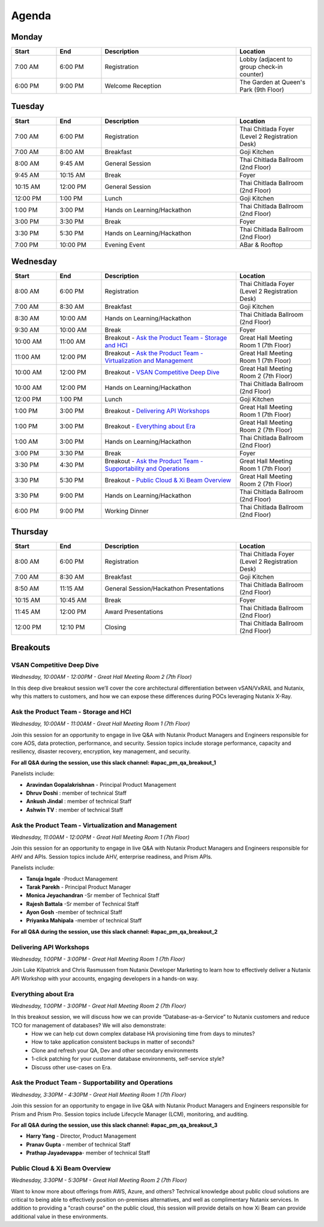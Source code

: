 .. _agenda:

------
Agenda
------

Monday
++++++

.. list-table::
   :widths: 15 15 45 25
   :header-rows: 1

   * - **Start**
     - **End**
     - **Description**
     - **Location**
   * - 7:00 AM
     - 6:00 PM
     - Registration
     - Lobby (adjacent to group check-in counter)
   * - 6:00 PM
     - 9:00 PM
     - Welcome Reception
     - The Garden at Queen's Park (9th Floor)


Tuesday
+++++++

.. list-table::
   :widths: 15 15 45 25
   :header-rows: 1

   * - **Start**
     - **End**
     - **Description**
     - **Location**
   * - 7:00 AM
     - 6:00 PM
     - Registration
     - Thai Chitlada Foyer (Level 2 Registration Desk)
   * - 7:00 AM
     - 8:00 AM
     - Breakfast
     - Goji Kitchen
   * - 8:00 AM
     - 9:45 AM
     - General Session
     - Thai Chitlada Ballroom (2nd Floor)
   * - 9:45 AM
     - 10:15 AM
     - Break
     - Foyer
   * - 10:15 AM
     - 12:00 PM
     - General Session
     - Thai Chitlada Ballroom (2nd Floor)
   * - 12:00 PM
     - 1:00 PM
     - Lunch
     - Goji Kitchen
   * - 1:00 PM
     - 3:00 PM
     - Hands on Learning/Hackathon
     - Thai Chitlada Ballroom (2nd Floor)
   * - 3:00 PM
     - 3:30 PM
     - Break
     - Foyer
   * - 3:30 PM
     - 5:30 PM
     - Hands on Learning/Hackathon
     - Thai Chitlada Ballroom (2nd Floor)
   * - 7:00 PM
     - 10:00 PM
     - Evening Event
     - ABar & Rooftop


Wednesday
+++++++++

.. list-table::
   :widths: 15 15 45 25
   :header-rows: 1

   * - **Start**
     - **End**
     - **Description**
     - **Location**
   * - 8:00 AM
     - 6:00 PM
     - Registration
     - Thai Chitlada Foyer (Level 2 Registration Desk)

   * - 7:00 AM
     - 8:30 AM
     - Breakfast
     - Goji Kitchen
   * - 8:30 AM
     - 10:00 AM
     - Hands on Learning/Hackathon
     - Thai Chitlada Ballroom (2nd Floor)
   * - 9:30 AM
     - 10:00 AM
     - Break
     - Foyer
   * - 10:00 AM
     - 11:00 AM
     - Breakout - `Ask the Product Team - Storage and HCI`_
     - Great Hall Meeting Room 1 (7th Floor)
   * - 11:00 AM
     - 12:00 PM
     - Breakout - `Ask the Product Team - Virtualization and Management`_
     - Great Hall Meeting Room 1 (7th Floor)
   * - 10:00 AM
     - 12:00 PM
     - Breakout - `VSAN Competitive Deep Dive`_
     - Great Hall Meeting Room 2 (7th Floor)
   * - 10:00 AM
     - 12:00 PM
     - Hands on Learning/Hackathon
     - Thai Chitlada Ballroom (2nd Floor)
   * - 12:00 PM
     - 1:00 PM
     - Lunch
     - Goji Kitchen
   * - 1:00 PM
     - 3:00 PM
     - Breakout - `Delivering API Workshops`_
     - Great Hall Meeting Room 1 (7th Floor)

   * - 1:00 PM
     - 3:00 PM
     - Breakout - `Everything about Era`_
     - Great Hall Meeting Room 2 (7th Floor)

   * - 1:00 AM
     - 3:00 PM
     - Hands on Learning/Hackathon
     - Thai Chitlada Ballroom (2nd Floor)
   * - 3:00 PM
     - 3:30 PM
     - Break
     - Foyer

   * - 3:30 PM
     - 4:30 PM
     - Breakout - `Ask the Product Team - Supportability and Operations`_
     - Great Hall Meeting Room 1 (7th Floor)
   * - 3:30 PM
     - 5:30 PM
     - Breakout - `Public Cloud & Xi Beam Overview`_
     - Great Hall Meeting Room 2 (7th Floor)

   * - 3:30 PM
     - 9:00 PM
     - Hands on Learning/Hackathon
     - Thai Chitlada Ballroom (2nd Floor)
   * - 6:00 PM
     - 9:00 PM
     - Working Dinner
     - Thai Chitlada Ballroom (2nd Floor)

Thursday
++++++++

.. list-table::
   :widths: 15 15 45 25
   :header-rows: 1

   * - **Start**
     - **End**
     - **Description**
     - **Location**
   * - 8:00 AM
     - 6:00 PM
     - Registration
     - Thai Chitlada Foyer (Level 2 Registration Desk)

   * - 7:00 AM
     - 8:30 AM
     - Breakfast
     - Goji Kitchen
   * - 8:50 AM
     - 11:15 AM
     - General Session/Hackathon Presentations
     - Thai Chitlada Ballroom (2nd Floor)
   * - 10:15 AM
     - 10:45 AM
     - Break
     - Foyer
   * - 11:45 AM
     - 12:00 PM
     - Award Presentations
     - Thai Chitlada Ballroom (2nd Floor)
   * - 12:00 PM
     - 12:10 PM
     - Closing
     - Thai Chitlada Ballroom (2nd Floor)

Breakouts
+++++++++

VSAN Competitive Deep Dive
..........................

*Wednesday, 10:00AM - 12:00PM - Great Hall Meeting Room 2 (7th Floor)*

In this deep dive breakout session we’ll cover the core architectural differentiation between vSAN/VxRAIL and Nutanix, why this matters to customers, and how we can expose these differences during POCs leveraging Nutanix X-Ray.

Ask the Product Team - Storage and HCI
......................................

*Wednesday, 10:00AM - 11:00AM - Great Hall Meeting Room 1 (7th Floor)*

Join this session for an opportunity to engage in live Q&A with Nutanix Product Managers and Engineers responsible for core AOS, data protection, performance, and security. Session topics include storage performance, capacity and resiliency, disaster recovery, encryption, key management, and security.

**For all Q&A during the session, use this slack channel: #apac_pm_qa_breakout_1**

Panelists include:

- **Aravindan Gopalakrishnan** - Principal Product Management
- **Dhruv Doshi** : member of technical Staff
- **Ankush Jindal**  : member of technical Staff
- **Ashwin TV** : member of technical Staff

Ask the Product Team - Virtualization and Management
....................................................

*Wednesday, 11:00AM - 12:00PM - Great Hall Meeting Room 1 (7th Floor)*

Join this session for an opportunity to engage in live Q&A with Nutanix Product Managers and Engineers responsible for AHV and APIs. Session topics include AHV, enterprise readiness, and Prism APIs.

Panelists include:

- **Tanuja Ingale** -Product Management
- **Tarak Parekh** - Principal Product Manager
- **Monica Jeyachandran** -Sr member of Technical Staff
- **Rajesh Battala** -Sr member of Technical Staff
- **Ayon Gosh** -member of technical Staff
- **Priyanka Mahipala** -member of technical Staff

**For all Q&A during the session, use this slack channel: #apac_pm_qa_breakout_2**


Delivering API Workshops
........................

*Wednesday, 1:00PM - 3:00PM - Great Hall Meeting Room 1 (7th Floor)*

Join Luke Kilpatrick and Chris Rasmussen from Nutanix Developer Marketing to learn how to effectively deliver a Nutanix API Workshop with your accounts, engaging developers in a hands-on way.


Everything about Era
.....................

*Wednesday, 1:00PM - 3:00PM - Great Hall Meeting Room 2 (7th Floor)*

In this breakout session, we will discuss how we can provide “Database-as-a-Service” to Nutanix customers and reduce TCO for management of databases? We will also demonstrate:
 -  How we can help cut down complex database HA provisioning time from days to minutes?
 -  How to take application consistent backups in matter of seconds?
 -  Clone and refresh your QA, Dev and other secondary environments
 -  1-click patching for your customer database environments, self-service style?
 -  Discuss other use-cases on Era.

Ask the Product Team - Supportability and Operations
....................................................

*Wednesday, 3:30PM - 4:30PM - Great Hall Meeting Room 1 (7th Floor)*

Join this session for an opportunity to engage in live Q&A with Nutanix Product Managers and Engineers responsible for Prism and Prism Pro. Session topics include Lifecycle Manager (LCM), monitoring, and auditing.

**For all Q&A during the session, use this slack channel: #apac_pm_qa_breakout_3**

- **Harry Yang** - Director, Product Management
- **Pranav Gupta** - member of technical Staff
- **Prathap Jayadevappa**- member of technical Staff

Public Cloud & Xi Beam Overview
...............................

*Wednesday, 3:30PM - 5:30PM - Great Hall Meeting Room 2 (7th Floor)*

Want to know more about offerings from AWS, Azure, and others? Technical knowledge about public cloud solutions are critical to being able to effectively position on-premises alternatives, and well as complimentary Nutanix services. In addition to providing a "crash course" on the public cloud, this session will provide details on how Xi Beam can provide additional value in these environments.
